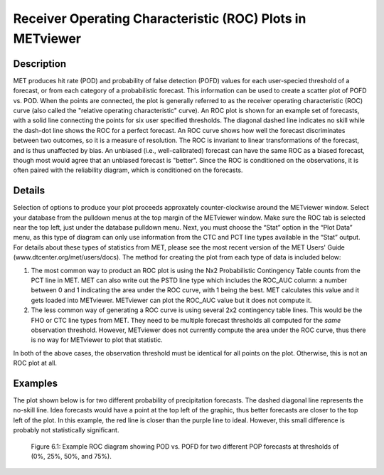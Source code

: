 Receiver Operating Characteristic (ROC) Plots in METviewer
==========================================================

Description
-----------

MET produces hit rate (POD) and probability of false detection (POFD) values for each user-specied threshold of a forecast, or from each category of a probabilistic forecast. This information can be used to create a scatter plot of POFD vs. POD. When the points are connected, the plot is generally referred to as the receiver operating characteristic (ROC) curve (also called the "relative operating characteristic" curve). An ROC plot is shown for an example set of forecasts, with a solid line connecting the points for six user specified thresholds. The diagonal dashed line indicates no skill while the dash-dot line shows the ROC for a perfect forecast. An ROC curve shows how well the forecast discriminates between two outcomes, so it is a measure of resolution. The ROC is invariant to linear transformations of the forecast, and is thus unaffected by bias. An unbiased (i.e., well-calibrated) forecast can have the same ROC as a biased forecast, though most would agree that an unbiased forecast is "better". Since the ROC is conditioned on the observations, it is often paired with the reliability diagram, which is conditioned on the forecasts.

Details
-------

Selection of options to produce your plot proceeds approxately counter-clockwise around the METviewer window. Select your database from the pulldown menus at the top margin of the METviewer window. Make sure the ROC tab is selected near the top left, just under the database pulldown menu. Next, you must choose the “Stat” option in the “Plot Data” menu, as this type of diagram can only use information from the CTC and PCT line types available in the “Stat” output. For details about these types of statistics from MET, please see the most recent version of the MET Users' Guide (www.dtcenter.org/met/users/docs). The method for creating the plot from each type of data is included below:

(1) The most common way to product an ROC plot is using the Nx2 Probabilistic Contingency Table counts from the PCT line in MET. MET can also write out the PSTD line type which includes the ROC_AUC column: a number between 0 and 1 indicating the area under the ROC curve, with 1 being the best. MET calculates this value and it gets loaded into METviewer. METviewer can plot the ROC_AUC value but it does not compute it.

(2) The less common way of generating a ROC curve is using several 2x2 contingency table lines. This would be the FHO or CTC line types from MET. They need to be multiple forecast thresholds all computed for the *same* observation threshold. However, METviewer does not currently compute the area under the ROC curve, thus there is no way for METviewer to plot that statistic.

In both of the above cases, the observation threshold must be identical for all points on the plot. Otherwise, this is not an ROC plot at all. 

Examples
--------

The plot shown below is for two different probability of precipitation forecasts. The dashed diagonal line represents the no-skill line. Idea forecasts would have a point at the top left of the graphic, thus better forecasts are closer to the top left of the plot. In this example, the red line is closer than the purple line to ideal. However, this small difference is probably not statistically significant. 

.. figure:: Example_ROC_plot.png

	    Figure 6.1: Example ROC diagram showing POD vs. POFD for two different POP forecasts at thresholds of (0%, 25%, 50%, and 75%).
